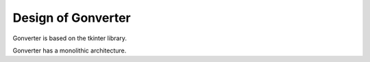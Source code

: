 ==========================
Design of Gonverter
==========================

Gonverter is based on the tkinter library.

Gonverter has a monolithic architecture.
